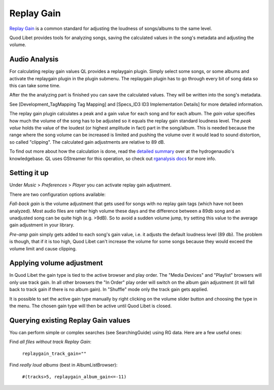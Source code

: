 Replay Gain
===========

`Replay Gain <http://en.wikipedia.org/wiki/Replay_Gain>`_ is a common 
standard for adjusting the loudness of songs/albums to the same level.

Quod Libet provides tools for analyzing songs, saving the calculated values 
in the song's metadata and adjusting the volume.


Audio Analysis
--------------

.. image:: http://wiki.quodlibet.googlecode.com/hg/images/guide/replaygain_plugin.png
    :target: http://wiki.quodlibet.googlecode.com/hg/images/guide/replaygain_plugin.png
    :align: right
    :width: 350px

For calculating replay gain values QL provides a replaygain plugin. Simply 
select some songs, or some albums and activate the replaygain plugin in the 
plugin submenu. The replaygain plugin has to go through every bit of song 
data so this can take some time.

After the the analyzing part is finished you can save the calculated
values. They will be written into the song's metadata.

See [Development_TagMapping Tag Mapping] and [Specs_ID3 ID3 Implementation 
Details] for more detailed information.



The replay gain plugin calculates a peak and a gain value for each song and
for each album. The *gain value* specifies how much the volume of the song
has to be adjusted so it equals the replay gain standard loudness level.
The *peak value* holds the value of the loudest (or highest amplitude in fact) part in the song/album. This
is needed because the range where the song volume can be increased is limited
and pushing the volume over it would lead to sound distortion, so called
"clipping". The calculated gain adjustments are relative to 89 dB.

To find out more about how the calculation is done, read the `detailed 
summary 
<http://wiki.hydrogenaudio.org/index.php?title=Replay_Gain_specification>`_ 
over at the hydrogenaudio's knowledgebase. QL uses GStreamer for this 
operation, so check out `rganalysis docs 
<http://www.gstreamer.net/data/doc/gstreamer/head/gst-plugins-good-plugins/ht
ml/gst-plugins-good-plugins-rganalysis.html>`_ for more info.


Setting it up
-------------

.. image:: http://wiki.quodlibet.googlecode.com/hg/images/guide/replaygain_pref.png
    :target: http://wiki.quodlibet.googlecode.com/hg/images/guide/replaygain_pref.png
    :align: right

Under *Music* > *Preferences* > *Player* you can activate replay gain 
adjustment.

There are two configuration options available:

*Fall-back gain* is the volume adjustment that gets used for songs with no 
replay gain tags (which have not been analyzed). Most audio files are 
rather high volume these days and the difference between a 89db song and an 
unadjusted song can be quite high (e.g. >9dB). So to avoid a sudden volume 
jump, try setting this value to the average gain adjustment in your library.

*Pre-amp gain* simply gets added to each song's gain value, i.e. it adjusts 
the default loudness level (89 db). The problem is though, that if it is 
too high, Quod Libet can't increase the volume for some songs because they 
would exceed the volume limit and cause clipping.


Applying volume adjustment
--------------------------

.. image:: http://wiki.quodlibet.googlecode.com/hg/images/guide/replaygain_force.png
    :target: http://wiki.quodlibet.googlecode.com/hg/images/guide/replaygain_force.png
    :align: right

In Quod Libet the gain type is tied to the active browser and play order. 
The "Media Devices" and "Playlist" browsers will only use track gain. In 
all other browsers the "In Order" play order will switch on the album gain 
adjustment (it will fall back to track gain if there is no album gain). In 
"Shuffle" mode only the track gain gets applied.

It is possible to set the active gain type manually by right clicking on 
the volume slider button and choosing the type in the menu. The chosen gain 
type will then be active until Quod Libet is closed.

Querying existing Replay Gain values
------------------------------------

You can perform simple or complex searches (see SearchingGuide) using RG 
data. Here are a few useful ones:

Find *all files without track Replay Gain*:

    ``replaygain_track_gain=""``

Find *really loud albums* (best in AlbumListBrowser):

    ``#(tracks>5, replaygain_album_gain<=-11)``
